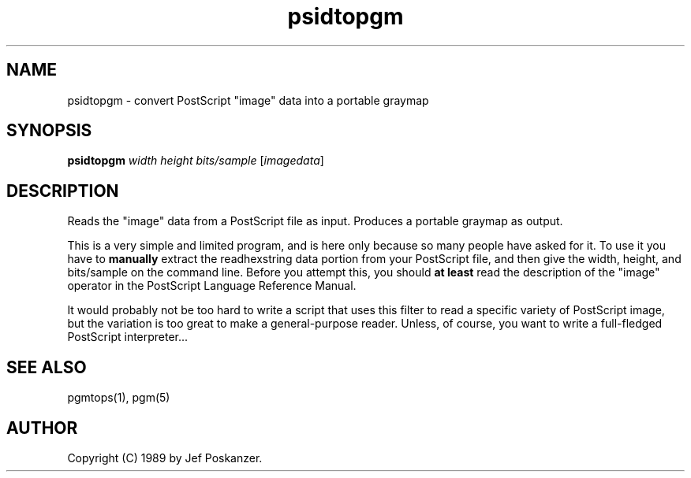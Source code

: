 .TH psidtopgm 1 "02 August 89"
.SH NAME
psidtopgm - convert PostScript "image" data into a portable graymap
.SH SYNOPSIS
.B psidtopgm
.I width height bits/sample
.RI [ imagedata ]
.SH DESCRIPTION
Reads the "image" data from a PostScript file as input.
Produces a portable graymap as output.
.PP
This is a very simple and limited program, and is here only because
so many people have asked for it.
To use it you have to
.B manually
extract the readhexstring data portion from your PostScript file, and then
give the width, height, and bits/sample on the command line.
Before you attempt this, you should
.B at least
read the description of the "image" operator in the PostScript Language
Reference Manual.
.PP
It would probably not be too hard to write a script that uses this filter
to read a specific variety of PostScript image, but the variation is too
great to make a general-purpose reader.
Unless, of course, you want to write a full-fledged PostScript interpreter...
.SH "SEE ALSO"
pgmtops(1), pgm(5)
.SH AUTHOR
Copyright (C) 1989 by Jef Poskanzer.
.\" Permission to use, copy, modify, and distribute this software and its
.\" documentation for any purpose and without fee is hereby granted, provided
.\" that the above copyright notice appear in all copies and that both that
.\" copyright notice and this permission notice appear in supporting
.\" documentation.  This software is provided "as is" without express or
.\" implied warranty.
